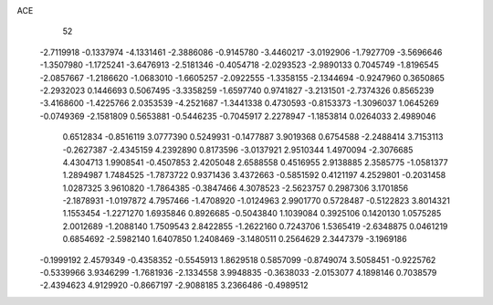 ACE 
   52
  -2.7119918  -0.1337974  -4.1331461  -2.3886086  -0.9145780  -3.4460217
  -3.0192906  -1.7927709  -3.5696646  -1.3507980  -1.1725241  -3.6476913
  -2.5181346  -0.4054718  -2.0293523  -2.9890133   0.7045749  -1.8196545
  -2.0857667  -1.2186620  -1.0683010  -1.6605257  -2.0922555  -1.3358155
  -2.1344694  -0.9247960   0.3650865  -2.2932023   0.1446693   0.5067495
  -3.3358259  -1.6597740   0.9741827  -3.2131501  -2.7374326   0.8565239
  -3.4168600  -1.4225766   2.0353539  -4.2521687  -1.3441338   0.4730593
  -0.8153373  -1.3096037   1.0645269  -0.0749369  -2.1581809   0.5653881
  -0.5446235  -0.7045917   2.2278947  -1.1853814   0.0264033   2.4989046
   0.6512834  -0.8516119   3.0777390   0.5249931  -0.1477887   3.9019368
   0.6754588  -2.2488414   3.7153113  -0.2627387  -2.4345159   4.2392890
   0.8173596  -3.0137921   2.9510344   1.4970094  -2.3076685   4.4304713
   1.9908541  -0.4507853   2.4205048   2.6588558   0.4516955   2.9138885
   2.3585775  -1.0581377   1.2894987   1.7484525  -1.7873722   0.9371436
   3.4372663  -0.5851592   0.4121197   4.2529801  -0.2031458   1.0287325
   3.9610820  -1.7864385  -0.3847466   4.3078523  -2.5623757   0.2987306
   3.1701856  -2.1878931  -1.0197872   4.7957466  -1.4708920  -1.0124963
   2.9901770   0.5728487  -0.5122823   3.8014321   1.1553454  -1.2271270
   1.6935846   0.8926685  -0.5043840   1.1039084   0.3925106   0.1420130
   1.0575285   2.0012689  -1.2088140   1.7509543   2.8422855  -1.2622160
   0.7243706   1.5365419  -2.6348875   0.0461219   0.6854692  -2.5982140
   1.6407850   1.2408469  -3.1480511   0.2564629   2.3447379  -3.1969186
  -0.1999192   2.4579349  -0.4358352  -0.5545913   1.8629518   0.5857099
  -0.8749074   3.5058451  -0.9225762  -0.5339966   3.9346299  -1.7681936
  -2.1334558   3.9948835  -0.3638033  -2.0153077   4.1898146   0.7038579
  -2.4394623   4.9129920  -0.8667197  -2.9088185   3.2366486  -0.4989512
